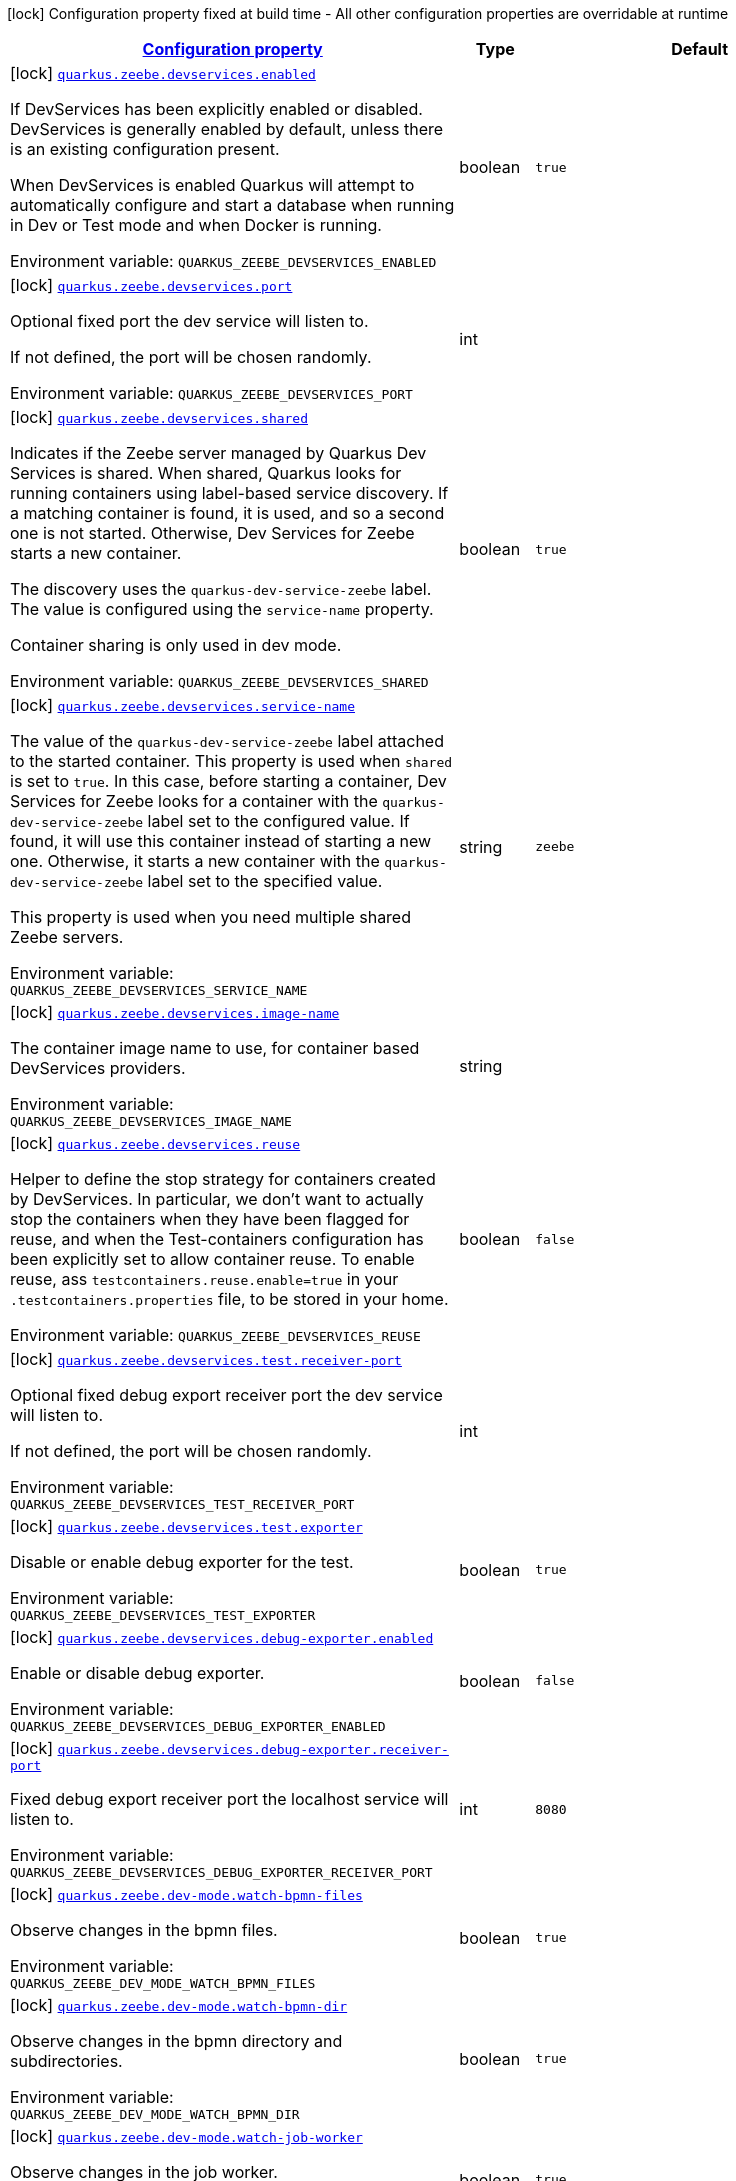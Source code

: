 
:summaryTableId: quarkus-zeebe
[.configuration-legend]
icon:lock[title=Fixed at build time] Configuration property fixed at build time - All other configuration properties are overridable at runtime
[.configuration-reference.searchable, cols="80,.^10,.^10"]
|===

h|[[quarkus-zeebe_configuration]]link:#quarkus-zeebe_configuration[Configuration property]

h|Type
h|Default

a|icon:lock[title=Fixed at build time] [[quarkus-zeebe_quarkus-zeebe-devservices-enabled]]`link:#quarkus-zeebe_quarkus-zeebe-devservices-enabled[quarkus.zeebe.devservices.enabled]`


[.description]
--
If DevServices has been explicitly enabled or disabled. DevServices is generally enabled by default, unless there is an existing configuration present.

When DevServices is enabled Quarkus will attempt to automatically configure and start a database when running in Dev or Test mode and when Docker is running.

ifdef::add-copy-button-to-env-var[]
Environment variable: env_var_with_copy_button:+++QUARKUS_ZEEBE_DEVSERVICES_ENABLED+++[]
endif::add-copy-button-to-env-var[]
ifndef::add-copy-button-to-env-var[]
Environment variable: `+++QUARKUS_ZEEBE_DEVSERVICES_ENABLED+++`
endif::add-copy-button-to-env-var[]
--|boolean 
|`true`


a|icon:lock[title=Fixed at build time] [[quarkus-zeebe_quarkus-zeebe-devservices-port]]`link:#quarkus-zeebe_quarkus-zeebe-devservices-port[quarkus.zeebe.devservices.port]`


[.description]
--
Optional fixed port the dev service will listen to.

If not defined, the port will be chosen randomly.

ifdef::add-copy-button-to-env-var[]
Environment variable: env_var_with_copy_button:+++QUARKUS_ZEEBE_DEVSERVICES_PORT+++[]
endif::add-copy-button-to-env-var[]
ifndef::add-copy-button-to-env-var[]
Environment variable: `+++QUARKUS_ZEEBE_DEVSERVICES_PORT+++`
endif::add-copy-button-to-env-var[]
--|int 
|


a|icon:lock[title=Fixed at build time] [[quarkus-zeebe_quarkus-zeebe-devservices-shared]]`link:#quarkus-zeebe_quarkus-zeebe-devservices-shared[quarkus.zeebe.devservices.shared]`


[.description]
--
Indicates if the Zeebe server managed by Quarkus Dev Services is shared. When shared, Quarkus looks for running containers using label-based service discovery. If a matching container is found, it is used, and so a second one is not started. Otherwise, Dev Services for Zeebe starts a new container.

The discovery uses the `quarkus-dev-service-zeebe` label. The value is configured using the `service-name` property.

Container sharing is only used in dev mode.

ifdef::add-copy-button-to-env-var[]
Environment variable: env_var_with_copy_button:+++QUARKUS_ZEEBE_DEVSERVICES_SHARED+++[]
endif::add-copy-button-to-env-var[]
ifndef::add-copy-button-to-env-var[]
Environment variable: `+++QUARKUS_ZEEBE_DEVSERVICES_SHARED+++`
endif::add-copy-button-to-env-var[]
--|boolean 
|`true`


a|icon:lock[title=Fixed at build time] [[quarkus-zeebe_quarkus-zeebe-devservices-service-name]]`link:#quarkus-zeebe_quarkus-zeebe-devservices-service-name[quarkus.zeebe.devservices.service-name]`


[.description]
--
The value of the `quarkus-dev-service-zeebe` label attached to the started container. This property is used when `shared` is set to `true`. In this case, before starting a container, Dev Services for Zeebe looks for a container with the `quarkus-dev-service-zeebe` label set to the configured value. If found, it will use this container instead of starting a new one. Otherwise, it starts a new container with the `quarkus-dev-service-zeebe` label set to the specified value.

This property is used when you need multiple shared Zeebe servers.

ifdef::add-copy-button-to-env-var[]
Environment variable: env_var_with_copy_button:+++QUARKUS_ZEEBE_DEVSERVICES_SERVICE_NAME+++[]
endif::add-copy-button-to-env-var[]
ifndef::add-copy-button-to-env-var[]
Environment variable: `+++QUARKUS_ZEEBE_DEVSERVICES_SERVICE_NAME+++`
endif::add-copy-button-to-env-var[]
--|string 
|`zeebe`


a|icon:lock[title=Fixed at build time] [[quarkus-zeebe_quarkus-zeebe-devservices-image-name]]`link:#quarkus-zeebe_quarkus-zeebe-devservices-image-name[quarkus.zeebe.devservices.image-name]`


[.description]
--
The container image name to use, for container based DevServices providers.

ifdef::add-copy-button-to-env-var[]
Environment variable: env_var_with_copy_button:+++QUARKUS_ZEEBE_DEVSERVICES_IMAGE_NAME+++[]
endif::add-copy-button-to-env-var[]
ifndef::add-copy-button-to-env-var[]
Environment variable: `+++QUARKUS_ZEEBE_DEVSERVICES_IMAGE_NAME+++`
endif::add-copy-button-to-env-var[]
--|string 
|


a|icon:lock[title=Fixed at build time] [[quarkus-zeebe_quarkus-zeebe-devservices-reuse]]`link:#quarkus-zeebe_quarkus-zeebe-devservices-reuse[quarkus.zeebe.devservices.reuse]`


[.description]
--
Helper to define the stop strategy for containers created by DevServices. In particular, we don't want to actually stop the containers when they have been flagged for reuse, and when the Test-containers configuration has been explicitly set to allow container reuse. To enable reuse, ass `testcontainers.reuse.enable=true` in your `.testcontainers.properties` file, to be stored in your home.

ifdef::add-copy-button-to-env-var[]
Environment variable: env_var_with_copy_button:+++QUARKUS_ZEEBE_DEVSERVICES_REUSE+++[]
endif::add-copy-button-to-env-var[]
ifndef::add-copy-button-to-env-var[]
Environment variable: `+++QUARKUS_ZEEBE_DEVSERVICES_REUSE+++`
endif::add-copy-button-to-env-var[]
--|boolean 
|`false`


a|icon:lock[title=Fixed at build time] [[quarkus-zeebe_quarkus-zeebe-devservices-test-receiver-port]]`link:#quarkus-zeebe_quarkus-zeebe-devservices-test-receiver-port[quarkus.zeebe.devservices.test.receiver-port]`


[.description]
--
Optional fixed debug export receiver port the dev service will listen to.

If not defined, the port will be chosen randomly.

ifdef::add-copy-button-to-env-var[]
Environment variable: env_var_with_copy_button:+++QUARKUS_ZEEBE_DEVSERVICES_TEST_RECEIVER_PORT+++[]
endif::add-copy-button-to-env-var[]
ifndef::add-copy-button-to-env-var[]
Environment variable: `+++QUARKUS_ZEEBE_DEVSERVICES_TEST_RECEIVER_PORT+++`
endif::add-copy-button-to-env-var[]
--|int 
|


a|icon:lock[title=Fixed at build time] [[quarkus-zeebe_quarkus-zeebe-devservices-test-exporter]]`link:#quarkus-zeebe_quarkus-zeebe-devservices-test-exporter[quarkus.zeebe.devservices.test.exporter]`


[.description]
--
Disable or enable debug exporter for the test.

ifdef::add-copy-button-to-env-var[]
Environment variable: env_var_with_copy_button:+++QUARKUS_ZEEBE_DEVSERVICES_TEST_EXPORTER+++[]
endif::add-copy-button-to-env-var[]
ifndef::add-copy-button-to-env-var[]
Environment variable: `+++QUARKUS_ZEEBE_DEVSERVICES_TEST_EXPORTER+++`
endif::add-copy-button-to-env-var[]
--|boolean 
|`true`


a|icon:lock[title=Fixed at build time] [[quarkus-zeebe_quarkus-zeebe-devservices-debug-exporter-enabled]]`link:#quarkus-zeebe_quarkus-zeebe-devservices-debug-exporter-enabled[quarkus.zeebe.devservices.debug-exporter.enabled]`


[.description]
--
Enable or disable debug exporter.

ifdef::add-copy-button-to-env-var[]
Environment variable: env_var_with_copy_button:+++QUARKUS_ZEEBE_DEVSERVICES_DEBUG_EXPORTER_ENABLED+++[]
endif::add-copy-button-to-env-var[]
ifndef::add-copy-button-to-env-var[]
Environment variable: `+++QUARKUS_ZEEBE_DEVSERVICES_DEBUG_EXPORTER_ENABLED+++`
endif::add-copy-button-to-env-var[]
--|boolean 
|`false`


a|icon:lock[title=Fixed at build time] [[quarkus-zeebe_quarkus-zeebe-devservices-debug-exporter-receiver-port]]`link:#quarkus-zeebe_quarkus-zeebe-devservices-debug-exporter-receiver-port[quarkus.zeebe.devservices.debug-exporter.receiver-port]`


[.description]
--
Fixed debug export receiver port the localhost service will listen to.

ifdef::add-copy-button-to-env-var[]
Environment variable: env_var_with_copy_button:+++QUARKUS_ZEEBE_DEVSERVICES_DEBUG_EXPORTER_RECEIVER_PORT+++[]
endif::add-copy-button-to-env-var[]
ifndef::add-copy-button-to-env-var[]
Environment variable: `+++QUARKUS_ZEEBE_DEVSERVICES_DEBUG_EXPORTER_RECEIVER_PORT+++`
endif::add-copy-button-to-env-var[]
--|int 
|`8080`


a|icon:lock[title=Fixed at build time] [[quarkus-zeebe_quarkus-zeebe-dev-mode-watch-bpmn-files]]`link:#quarkus-zeebe_quarkus-zeebe-dev-mode-watch-bpmn-files[quarkus.zeebe.dev-mode.watch-bpmn-files]`


[.description]
--
Observe changes in the bpmn files.

ifdef::add-copy-button-to-env-var[]
Environment variable: env_var_with_copy_button:+++QUARKUS_ZEEBE_DEV_MODE_WATCH_BPMN_FILES+++[]
endif::add-copy-button-to-env-var[]
ifndef::add-copy-button-to-env-var[]
Environment variable: `+++QUARKUS_ZEEBE_DEV_MODE_WATCH_BPMN_FILES+++`
endif::add-copy-button-to-env-var[]
--|boolean 
|`true`


a|icon:lock[title=Fixed at build time] [[quarkus-zeebe_quarkus-zeebe-dev-mode-watch-bpmn-dir]]`link:#quarkus-zeebe_quarkus-zeebe-dev-mode-watch-bpmn-dir[quarkus.zeebe.dev-mode.watch-bpmn-dir]`


[.description]
--
Observe changes in the bpmn directory and subdirectories.

ifdef::add-copy-button-to-env-var[]
Environment variable: env_var_with_copy_button:+++QUARKUS_ZEEBE_DEV_MODE_WATCH_BPMN_DIR+++[]
endif::add-copy-button-to-env-var[]
ifndef::add-copy-button-to-env-var[]
Environment variable: `+++QUARKUS_ZEEBE_DEV_MODE_WATCH_BPMN_DIR+++`
endif::add-copy-button-to-env-var[]
--|boolean 
|`true`


a|icon:lock[title=Fixed at build time] [[quarkus-zeebe_quarkus-zeebe-dev-mode-watch-job-worker]]`link:#quarkus-zeebe_quarkus-zeebe-dev-mode-watch-job-worker[quarkus.zeebe.dev-mode.watch-job-worker]`


[.description]
--
Observe changes in the job worker.

ifdef::add-copy-button-to-env-var[]
Environment variable: env_var_with_copy_button:+++QUARKUS_ZEEBE_DEV_MODE_WATCH_JOB_WORKER+++[]
endif::add-copy-button-to-env-var[]
ifndef::add-copy-button-to-env-var[]
Environment variable: `+++QUARKUS_ZEEBE_DEV_MODE_WATCH_JOB_WORKER+++`
endif::add-copy-button-to-env-var[]
--|boolean 
|`true`


a|icon:lock[title=Fixed at build time] [[quarkus-zeebe_quarkus-zeebe-resources-enabled]]`link:#quarkus-zeebe_quarkus-zeebe-resources-enabled[quarkus.zeebe.resources.enabled]`


[.description]
--
Whether an auto scan BPMN process folder. Default true

ifdef::add-copy-button-to-env-var[]
Environment variable: env_var_with_copy_button:+++QUARKUS_ZEEBE_RESOURCES_ENABLED+++[]
endif::add-copy-button-to-env-var[]
ifndef::add-copy-button-to-env-var[]
Environment variable: `+++QUARKUS_ZEEBE_RESOURCES_ENABLED+++`
endif::add-copy-button-to-env-var[]
--|boolean 
|`true`


a|icon:lock[title=Fixed at build time] [[quarkus-zeebe_quarkus-zeebe-resources-location]]`link:#quarkus-zeebe_quarkus-zeebe-resources-location[quarkus.zeebe.resources.location]`


[.description]
--
BPMN process root folder. Default bpmn

ifdef::add-copy-button-to-env-var[]
Environment variable: env_var_with_copy_button:+++QUARKUS_ZEEBE_RESOURCES_LOCATION+++[]
endif::add-copy-button-to-env-var[]
ifndef::add-copy-button-to-env-var[]
Environment variable: `+++QUARKUS_ZEEBE_RESOURCES_LOCATION+++`
endif::add-copy-button-to-env-var[]
--|string 
|`bpmn`


a|icon:lock[title=Fixed at build time] [[quarkus-zeebe_quarkus-zeebe-metrics-enabled]]`link:#quarkus-zeebe_quarkus-zeebe-metrics-enabled[quarkus.zeebe.metrics.enabled]`


[.description]
--
Whether a metrics is enabled in case the micrometer or micro-profile metrics extension is present.

ifdef::add-copy-button-to-env-var[]
Environment variable: env_var_with_copy_button:+++QUARKUS_ZEEBE_METRICS_ENABLED+++[]
endif::add-copy-button-to-env-var[]
ifndef::add-copy-button-to-env-var[]
Environment variable: `+++QUARKUS_ZEEBE_METRICS_ENABLED+++`
endif::add-copy-button-to-env-var[]
--|boolean 
|`true`


a|icon:lock[title=Fixed at build time] [[quarkus-zeebe_quarkus-zeebe-health-enabled]]`link:#quarkus-zeebe_quarkus-zeebe-health-enabled[quarkus.zeebe.health.enabled]`


[.description]
--
Whether a health check is published in case the smallrye-health extension is present.

ifdef::add-copy-button-to-env-var[]
Environment variable: env_var_with_copy_button:+++QUARKUS_ZEEBE_HEALTH_ENABLED+++[]
endif::add-copy-button-to-env-var[]
ifndef::add-copy-button-to-env-var[]
Environment variable: `+++QUARKUS_ZEEBE_HEALTH_ENABLED+++`
endif::add-copy-button-to-env-var[]
--|boolean 
|`true`


a|icon:lock[title=Fixed at build time] [[quarkus-zeebe_quarkus-zeebe-tracing-enabled]]`link:#quarkus-zeebe_quarkus-zeebe-tracing-enabled[quarkus.zeebe.tracing.enabled]`


[.description]
--
Whether an opentracing is published in case the smallrye-opentracing extension is present.

ifdef::add-copy-button-to-env-var[]
Environment variable: env_var_with_copy_button:+++QUARKUS_ZEEBE_TRACING_ENABLED+++[]
endif::add-copy-button-to-env-var[]
ifndef::add-copy-button-to-env-var[]
Environment variable: `+++QUARKUS_ZEEBE_TRACING_ENABLED+++`
endif::add-copy-button-to-env-var[]
--|boolean 
|`true`


a| [[quarkus-zeebe_quarkus-zeebe-client-broker-gateway-address]]`link:#quarkus-zeebe_quarkus-zeebe-client-broker-gateway-address[quarkus.zeebe.client.broker.gateway-address]`


[.description]
--
Zeebe gateway address. Default: localhost:26500

ifdef::add-copy-button-to-env-var[]
Environment variable: env_var_with_copy_button:+++QUARKUS_ZEEBE_CLIENT_BROKER_GATEWAY_ADDRESS+++[]
endif::add-copy-button-to-env-var[]
ifndef::add-copy-button-to-env-var[]
Environment variable: `+++QUARKUS_ZEEBE_CLIENT_BROKER_GATEWAY_ADDRESS+++`
endif::add-copy-button-to-env-var[]
--|string 
|`localhost:26500`


a| [[quarkus-zeebe_quarkus-zeebe-client-broker-keep-alive]]`link:#quarkus-zeebe_quarkus-zeebe-client-broker-keep-alive[quarkus.zeebe.client.broker.keep-alive]`


[.description]
--
Client keep alive duration

ifdef::add-copy-button-to-env-var[]
Environment variable: env_var_with_copy_button:+++QUARKUS_ZEEBE_CLIENT_BROKER_KEEP_ALIVE+++[]
endif::add-copy-button-to-env-var[]
ifndef::add-copy-button-to-env-var[]
Environment variable: `+++QUARKUS_ZEEBE_CLIENT_BROKER_KEEP_ALIVE+++`
endif::add-copy-button-to-env-var[]
--|link:https://docs.oracle.com/javase/8/docs/api/java/time/Duration.html[Duration]
  link:#duration-note-anchor-{summaryTableId}[icon:question-circle[title=More information about the Duration format]]
|`PT45S`


a| [[quarkus-zeebe_quarkus-zeebe-client-cloud-cluster-id]]`link:#quarkus-zeebe_quarkus-zeebe-client-cloud-cluster-id[quarkus.zeebe.client.cloud.cluster-id]`


[.description]
--
Cloud cluster ID

ifdef::add-copy-button-to-env-var[]
Environment variable: env_var_with_copy_button:+++QUARKUS_ZEEBE_CLIENT_CLOUD_CLUSTER_ID+++[]
endif::add-copy-button-to-env-var[]
ifndef::add-copy-button-to-env-var[]
Environment variable: `+++QUARKUS_ZEEBE_CLIENT_CLOUD_CLUSTER_ID+++`
endif::add-copy-button-to-env-var[]
--|string 
|


a| [[quarkus-zeebe_quarkus-zeebe-client-cloud-client-id]]`link:#quarkus-zeebe_quarkus-zeebe-client-cloud-client-id[quarkus.zeebe.client.cloud.client-id]`


[.description]
--
Cloud client secret ID

ifdef::add-copy-button-to-env-var[]
Environment variable: env_var_with_copy_button:+++QUARKUS_ZEEBE_CLIENT_CLOUD_CLIENT_ID+++[]
endif::add-copy-button-to-env-var[]
ifndef::add-copy-button-to-env-var[]
Environment variable: `+++QUARKUS_ZEEBE_CLIENT_CLOUD_CLIENT_ID+++`
endif::add-copy-button-to-env-var[]
--|string 
|


a| [[quarkus-zeebe_quarkus-zeebe-client-cloud-client-secret]]`link:#quarkus-zeebe_quarkus-zeebe-client-cloud-client-secret[quarkus.zeebe.client.cloud.client-secret]`


[.description]
--
Specify a client secret to request an access token.

ifdef::add-copy-button-to-env-var[]
Environment variable: env_var_with_copy_button:+++QUARKUS_ZEEBE_CLIENT_CLOUD_CLIENT_SECRET+++[]
endif::add-copy-button-to-env-var[]
ifndef::add-copy-button-to-env-var[]
Environment variable: `+++QUARKUS_ZEEBE_CLIENT_CLOUD_CLIENT_SECRET+++`
endif::add-copy-button-to-env-var[]
--|string 
|


a| [[quarkus-zeebe_quarkus-zeebe-client-cloud-region]]`link:#quarkus-zeebe_quarkus-zeebe-client-cloud-region[quarkus.zeebe.client.cloud.region]`


[.description]
--
Cloud region

ifdef::add-copy-button-to-env-var[]
Environment variable: env_var_with_copy_button:+++QUARKUS_ZEEBE_CLIENT_CLOUD_REGION+++[]
endif::add-copy-button-to-env-var[]
ifndef::add-copy-button-to-env-var[]
Environment variable: `+++QUARKUS_ZEEBE_CLIENT_CLOUD_REGION+++`
endif::add-copy-button-to-env-var[]
--|string 
|`bru-2`


a| [[quarkus-zeebe_quarkus-zeebe-client-cloud-base-url]]`link:#quarkus-zeebe_quarkus-zeebe-client-cloud-base-url[quarkus.zeebe.client.cloud.base-url]`


[.description]
--
Cloud base URL

ifdef::add-copy-button-to-env-var[]
Environment variable: env_var_with_copy_button:+++QUARKUS_ZEEBE_CLIENT_CLOUD_BASE_URL+++[]
endif::add-copy-button-to-env-var[]
ifndef::add-copy-button-to-env-var[]
Environment variable: `+++QUARKUS_ZEEBE_CLIENT_CLOUD_BASE_URL+++`
endif::add-copy-button-to-env-var[]
--|string 
|`zeebe.camunda.io`


a| [[quarkus-zeebe_quarkus-zeebe-client-cloud-auth-url]]`link:#quarkus-zeebe_quarkus-zeebe-client-cloud-auth-url[quarkus.zeebe.client.cloud.auth-url]`


[.description]
--
Cloud authorization server URL

ifdef::add-copy-button-to-env-var[]
Environment variable: env_var_with_copy_button:+++QUARKUS_ZEEBE_CLIENT_CLOUD_AUTH_URL+++[]
endif::add-copy-button-to-env-var[]
ifndef::add-copy-button-to-env-var[]
Environment variable: `+++QUARKUS_ZEEBE_CLIENT_CLOUD_AUTH_URL+++`
endif::add-copy-button-to-env-var[]
--|string 
|`https://login.cloud.camunda.io/oauth/token`


a| [[quarkus-zeebe_quarkus-zeebe-client-cloud-port]]`link:#quarkus-zeebe_quarkus-zeebe-client-cloud-port[quarkus.zeebe.client.cloud.port]`


[.description]
--
Cloud port

ifdef::add-copy-button-to-env-var[]
Environment variable: env_var_with_copy_button:+++QUARKUS_ZEEBE_CLIENT_CLOUD_PORT+++[]
endif::add-copy-button-to-env-var[]
ifndef::add-copy-button-to-env-var[]
Environment variable: `+++QUARKUS_ZEEBE_CLIENT_CLOUD_PORT+++`
endif::add-copy-button-to-env-var[]
--|int 
|`443`


a| [[quarkus-zeebe_quarkus-zeebe-client-cloud-credentials-cache-path]]`link:#quarkus-zeebe_quarkus-zeebe-client-cloud-credentials-cache-path[quarkus.zeebe.client.cloud.credentials-cache-path]`


[.description]
--
Cloud credentials cache path

ifdef::add-copy-button-to-env-var[]
Environment variable: env_var_with_copy_button:+++QUARKUS_ZEEBE_CLIENT_CLOUD_CREDENTIALS_CACHE_PATH+++[]
endif::add-copy-button-to-env-var[]
ifndef::add-copy-button-to-env-var[]
Environment variable: `+++QUARKUS_ZEEBE_CLIENT_CLOUD_CREDENTIALS_CACHE_PATH+++`
endif::add-copy-button-to-env-var[]
--|string 
|


a| [[quarkus-zeebe_quarkus-zeebe-client-oauth-client-id]]`link:#quarkus-zeebe_quarkus-zeebe-client-oauth-client-id[quarkus.zeebe.client.oauth.client-id]`


[.description]
--
OAuth client secret ID

ifdef::add-copy-button-to-env-var[]
Environment variable: env_var_with_copy_button:+++QUARKUS_ZEEBE_CLIENT_OAUTH_CLIENT_ID+++[]
endif::add-copy-button-to-env-var[]
ifndef::add-copy-button-to-env-var[]
Environment variable: `+++QUARKUS_ZEEBE_CLIENT_OAUTH_CLIENT_ID+++`
endif::add-copy-button-to-env-var[]
--|string 
|


a| [[quarkus-zeebe_quarkus-zeebe-client-oauth-client-secret]]`link:#quarkus-zeebe_quarkus-zeebe-client-oauth-client-secret[quarkus.zeebe.client.oauth.client-secret]`


[.description]
--
Specify a client secret to request an access token.

ifdef::add-copy-button-to-env-var[]
Environment variable: env_var_with_copy_button:+++QUARKUS_ZEEBE_CLIENT_OAUTH_CLIENT_SECRET+++[]
endif::add-copy-button-to-env-var[]
ifndef::add-copy-button-to-env-var[]
Environment variable: `+++QUARKUS_ZEEBE_CLIENT_OAUTH_CLIENT_SECRET+++`
endif::add-copy-button-to-env-var[]
--|string 
|


a| [[quarkus-zeebe_quarkus-zeebe-client-oauth-auth-url]]`link:#quarkus-zeebe_quarkus-zeebe-client-oauth-auth-url[quarkus.zeebe.client.oauth.auth-url]`


[.description]
--
Authorization server URL

ifdef::add-copy-button-to-env-var[]
Environment variable: env_var_with_copy_button:+++QUARKUS_ZEEBE_CLIENT_OAUTH_AUTH_URL+++[]
endif::add-copy-button-to-env-var[]
ifndef::add-copy-button-to-env-var[]
Environment variable: `+++QUARKUS_ZEEBE_CLIENT_OAUTH_AUTH_URL+++`
endif::add-copy-button-to-env-var[]
--|string 
|`https://login.cloud.camunda.io/oauth/token`


a| [[quarkus-zeebe_quarkus-zeebe-client-oauth-credentials-cache-path]]`link:#quarkus-zeebe_quarkus-zeebe-client-oauth-credentials-cache-path[quarkus.zeebe.client.oauth.credentials-cache-path]`


[.description]
--
Credentials cache path

ifdef::add-copy-button-to-env-var[]
Environment variable: env_var_with_copy_button:+++QUARKUS_ZEEBE_CLIENT_OAUTH_CREDENTIALS_CACHE_PATH+++[]
endif::add-copy-button-to-env-var[]
ifndef::add-copy-button-to-env-var[]
Environment variable: `+++QUARKUS_ZEEBE_CLIENT_OAUTH_CREDENTIALS_CACHE_PATH+++`
endif::add-copy-button-to-env-var[]
--|string 
|


a| [[quarkus-zeebe_quarkus-zeebe-client-oauth-connect-timeout]]`link:#quarkus-zeebe_quarkus-zeebe-client-oauth-connect-timeout[quarkus.zeebe.client.oauth.connect-timeout]`


[.description]
--
OAuth connect timeout

ifdef::add-copy-button-to-env-var[]
Environment variable: env_var_with_copy_button:+++QUARKUS_ZEEBE_CLIENT_OAUTH_CONNECT_TIMEOUT+++[]
endif::add-copy-button-to-env-var[]
ifndef::add-copy-button-to-env-var[]
Environment variable: `+++QUARKUS_ZEEBE_CLIENT_OAUTH_CONNECT_TIMEOUT+++`
endif::add-copy-button-to-env-var[]
--|link:https://docs.oracle.com/javase/8/docs/api/java/time/Duration.html[Duration]
  link:#duration-note-anchor-{summaryTableId}[icon:question-circle[title=More information about the Duration format]]
|`PT5S`


a| [[quarkus-zeebe_quarkus-zeebe-client-oauth-read-timeout]]`link:#quarkus-zeebe_quarkus-zeebe-client-oauth-read-timeout[quarkus.zeebe.client.oauth.read-timeout]`


[.description]
--
OAuth read timeout

ifdef::add-copy-button-to-env-var[]
Environment variable: env_var_with_copy_button:+++QUARKUS_ZEEBE_CLIENT_OAUTH_READ_TIMEOUT+++[]
endif::add-copy-button-to-env-var[]
ifndef::add-copy-button-to-env-var[]
Environment variable: `+++QUARKUS_ZEEBE_CLIENT_OAUTH_READ_TIMEOUT+++`
endif::add-copy-button-to-env-var[]
--|link:https://docs.oracle.com/javase/8/docs/api/java/time/Duration.html[Duration]
  link:#duration-note-anchor-{summaryTableId}[icon:question-circle[title=More information about the Duration format]]
|`PT5S`


a| [[quarkus-zeebe_quarkus-zeebe-client-oauth-token-audience]]`link:#quarkus-zeebe_quarkus-zeebe-client-oauth-token-audience[quarkus.zeebe.client.oauth.token-audience]`


[.description]
--
Zeebe token audience

ifdef::add-copy-button-to-env-var[]
Environment variable: env_var_with_copy_button:+++QUARKUS_ZEEBE_CLIENT_OAUTH_TOKEN_AUDIENCE+++[]
endif::add-copy-button-to-env-var[]
ifndef::add-copy-button-to-env-var[]
Environment variable: `+++QUARKUS_ZEEBE_CLIENT_OAUTH_TOKEN_AUDIENCE+++`
endif::add-copy-button-to-env-var[]
--|string 
|


a| [[quarkus-zeebe_quarkus-zeebe-client-auto-complete-max-retries]]`link:#quarkus-zeebe_quarkus-zeebe-client-auto-complete-max-retries[quarkus.zeebe.client.auto-complete.max-retries]`


[.description]
--
Maximum retries for the auto-completion command.

ifdef::add-copy-button-to-env-var[]
Environment variable: env_var_with_copy_button:+++QUARKUS_ZEEBE_CLIENT_AUTO_COMPLETE_MAX_RETRIES+++[]
endif::add-copy-button-to-env-var[]
ifndef::add-copy-button-to-env-var[]
Environment variable: `+++QUARKUS_ZEEBE_CLIENT_AUTO_COMPLETE_MAX_RETRIES+++`
endif::add-copy-button-to-env-var[]
--|int 
|`20`


a| [[quarkus-zeebe_quarkus-zeebe-client-auto-complete-retry-delay]]`link:#quarkus-zeebe_quarkus-zeebe-client-auto-complete-retry-delay[quarkus.zeebe.client.auto-complete.retry-delay]`


[.description]
--
Maximum retries for the auto-completion command.

ifdef::add-copy-button-to-env-var[]
Environment variable: env_var_with_copy_button:+++QUARKUS_ZEEBE_CLIENT_AUTO_COMPLETE_RETRY_DELAY+++[]
endif::add-copy-button-to-env-var[]
ifndef::add-copy-button-to-env-var[]
Environment variable: `+++QUARKUS_ZEEBE_CLIENT_AUTO_COMPLETE_RETRY_DELAY+++`
endif::add-copy-button-to-env-var[]
--|long 
|`50`


a| [[quarkus-zeebe_quarkus-zeebe-client-auto-complete-exp-backoff-factor]]`link:#quarkus-zeebe_quarkus-zeebe-client-auto-complete-exp-backoff-factor[quarkus.zeebe.client.auto-complete.exp-backoff-factor]`


[.description]
--
Sets the backoff supplier. The supplier is called to determine the retry delay after each failed request; the worker then waits until the returned delay has elapsed before sending the next request. Note that this is used only for the polling mechanism - failures in the JobHandler should be handled there, and retried there if need be. Sets the backoff multiplication factor. The previous delay is multiplied by this factor. Default is 1.5.

ifdef::add-copy-button-to-env-var[]
Environment variable: env_var_with_copy_button:+++QUARKUS_ZEEBE_CLIENT_AUTO_COMPLETE_EXP_BACKOFF_FACTOR+++[]
endif::add-copy-button-to-env-var[]
ifndef::add-copy-button-to-env-var[]
Environment variable: `+++QUARKUS_ZEEBE_CLIENT_AUTO_COMPLETE_EXP_BACKOFF_FACTOR+++`
endif::add-copy-button-to-env-var[]
--|double 
|`1.5`


a| [[quarkus-zeebe_quarkus-zeebe-client-auto-complete-exp-jitter-factor]]`link:#quarkus-zeebe_quarkus-zeebe-client-auto-complete-exp-jitter-factor[quarkus.zeebe.client.auto-complete.exp-jitter-factor]`


[.description]
--
Sets the jitter factor. The next delay is changed randomly within a range of {plus}/- this factor. For example, if the next delay is calculated to be 1s and the jitterFactor is 0.1 then the actual next delay can be somewhere between 0.9 and 1.1s. Default is 0.2

ifdef::add-copy-button-to-env-var[]
Environment variable: env_var_with_copy_button:+++QUARKUS_ZEEBE_CLIENT_AUTO_COMPLETE_EXP_JITTER_FACTOR+++[]
endif::add-copy-button-to-env-var[]
ifndef::add-copy-button-to-env-var[]
Environment variable: `+++QUARKUS_ZEEBE_CLIENT_AUTO_COMPLETE_EXP_JITTER_FACTOR+++`
endif::add-copy-button-to-env-var[]
--|double 
|`0.2`


a| [[quarkus-zeebe_quarkus-zeebe-client-auto-complete-exp-max-delay]]`link:#quarkus-zeebe_quarkus-zeebe-client-auto-complete-exp-max-delay[quarkus.zeebe.client.auto-complete.exp-max-delay]`


[.description]
--
Sets the maximum retry delay. Note that the jitter may push the retry delay over this maximum. Default is 1000ms.

ifdef::add-copy-button-to-env-var[]
Environment variable: env_var_with_copy_button:+++QUARKUS_ZEEBE_CLIENT_AUTO_COMPLETE_EXP_MAX_DELAY+++[]
endif::add-copy-button-to-env-var[]
ifndef::add-copy-button-to-env-var[]
Environment variable: `+++QUARKUS_ZEEBE_CLIENT_AUTO_COMPLETE_EXP_MAX_DELAY+++`
endif::add-copy-button-to-env-var[]
--|long 
|`1000`


a| [[quarkus-zeebe_quarkus-zeebe-client-auto-complete-exp-min-delay]]`link:#quarkus-zeebe_quarkus-zeebe-client-auto-complete-exp-min-delay[quarkus.zeebe.client.auto-complete.exp-min-delay]`


[.description]
--
Sets the minimum retry delay. Note that the jitter may push the retry delay below this minimum. Default is 50ms.

ifdef::add-copy-button-to-env-var[]
Environment variable: env_var_with_copy_button:+++QUARKUS_ZEEBE_CLIENT_AUTO_COMPLETE_EXP_MIN_DELAY+++[]
endif::add-copy-button-to-env-var[]
ifndef::add-copy-button-to-env-var[]
Environment variable: `+++QUARKUS_ZEEBE_CLIENT_AUTO_COMPLETE_EXP_MIN_DELAY+++`
endif::add-copy-button-to-env-var[]
--|long 
|`50`


a| [[quarkus-zeebe_quarkus-zeebe-client-message-time-to-live]]`link:#quarkus-zeebe_quarkus-zeebe-client-message-time-to-live[quarkus.zeebe.client.message.time-to-live]`


[.description]
--
Client message time to live duration.

ifdef::add-copy-button-to-env-var[]
Environment variable: env_var_with_copy_button:+++QUARKUS_ZEEBE_CLIENT_MESSAGE_TIME_TO_LIVE+++[]
endif::add-copy-button-to-env-var[]
ifndef::add-copy-button-to-env-var[]
Environment variable: `+++QUARKUS_ZEEBE_CLIENT_MESSAGE_TIME_TO_LIVE+++`
endif::add-copy-button-to-env-var[]
--|link:https://docs.oracle.com/javase/8/docs/api/java/time/Duration.html[Duration]
  link:#duration-note-anchor-{summaryTableId}[icon:question-circle[title=More information about the Duration format]]
|`PT1H`


a| [[quarkus-zeebe_quarkus-zeebe-client-security-plaintext]]`link:#quarkus-zeebe_quarkus-zeebe-client-security-plaintext[quarkus.zeebe.client.security.plaintext]`


[.description]
--
Client security plaintext flag.

ifdef::add-copy-button-to-env-var[]
Environment variable: env_var_with_copy_button:+++QUARKUS_ZEEBE_CLIENT_SECURITY_PLAINTEXT+++[]
endif::add-copy-button-to-env-var[]
ifndef::add-copy-button-to-env-var[]
Environment variable: `+++QUARKUS_ZEEBE_CLIENT_SECURITY_PLAINTEXT+++`
endif::add-copy-button-to-env-var[]
--|boolean 
|`true`


a| [[quarkus-zeebe_quarkus-zeebe-client-security-cert-path]]`link:#quarkus-zeebe_quarkus-zeebe-client-security-cert-path[quarkus.zeebe.client.security.cert-path]`


[.description]
--
Specify a path to a certificate with which to validate gateway requests.

ifdef::add-copy-button-to-env-var[]
Environment variable: env_var_with_copy_button:+++QUARKUS_ZEEBE_CLIENT_SECURITY_CERT_PATH+++[]
endif::add-copy-button-to-env-var[]
ifndef::add-copy-button-to-env-var[]
Environment variable: `+++QUARKUS_ZEEBE_CLIENT_SECURITY_CERT_PATH+++`
endif::add-copy-button-to-env-var[]
--|string 
|


a| [[quarkus-zeebe_quarkus-zeebe-client-security-override-authority]]`link:#quarkus-zeebe_quarkus-zeebe-client-security-override-authority[quarkus.zeebe.client.security.override-authority]`


[.description]
--
Overrides the authority used with TLS virtual hosting. Specifically, to override hostname verification in the TLS handshake. It does not change what host is actually connected to.

ifdef::add-copy-button-to-env-var[]
Environment variable: env_var_with_copy_button:+++QUARKUS_ZEEBE_CLIENT_SECURITY_OVERRIDE_AUTHORITY+++[]
endif::add-copy-button-to-env-var[]
ifndef::add-copy-button-to-env-var[]
Environment variable: `+++QUARKUS_ZEEBE_CLIENT_SECURITY_OVERRIDE_AUTHORITY+++`
endif::add-copy-button-to-env-var[]
--|string 
|


a| [[quarkus-zeebe_quarkus-zeebe-client-job-max-jobs-active]]`link:#quarkus-zeebe_quarkus-zeebe-client-job-max-jobs-active[quarkus.zeebe.client.job.max-jobs-active]`


[.description]
--
Client worker maximum active jobs.

ifdef::add-copy-button-to-env-var[]
Environment variable: env_var_with_copy_button:+++QUARKUS_ZEEBE_CLIENT_JOB_MAX_JOBS_ACTIVE+++[]
endif::add-copy-button-to-env-var[]
ifndef::add-copy-button-to-env-var[]
Environment variable: `+++QUARKUS_ZEEBE_CLIENT_JOB_MAX_JOBS_ACTIVE+++`
endif::add-copy-button-to-env-var[]
--|int 
|`32`


a| [[quarkus-zeebe_quarkus-zeebe-client-job-worker-execution-threads]]`link:#quarkus-zeebe_quarkus-zeebe-client-job-worker-execution-threads[quarkus.zeebe.client.job.worker-execution-threads]`


[.description]
--
Client worker number of threads

ifdef::add-copy-button-to-env-var[]
Environment variable: env_var_with_copy_button:+++QUARKUS_ZEEBE_CLIENT_JOB_WORKER_EXECUTION_THREADS+++[]
endif::add-copy-button-to-env-var[]
ifndef::add-copy-button-to-env-var[]
Environment variable: `+++QUARKUS_ZEEBE_CLIENT_JOB_WORKER_EXECUTION_THREADS+++`
endif::add-copy-button-to-env-var[]
--|int 
|`1`


a| [[quarkus-zeebe_quarkus-zeebe-client-job-worker-name]]`link:#quarkus-zeebe_quarkus-zeebe-client-job-worker-name[quarkus.zeebe.client.job.worker-name]`


[.description]
--
Client worker default name

ifdef::add-copy-button-to-env-var[]
Environment variable: env_var_with_copy_button:+++QUARKUS_ZEEBE_CLIENT_JOB_WORKER_NAME+++[]
endif::add-copy-button-to-env-var[]
ifndef::add-copy-button-to-env-var[]
Environment variable: `+++QUARKUS_ZEEBE_CLIENT_JOB_WORKER_NAME+++`
endif::add-copy-button-to-env-var[]
--|string 
|`default`


a| [[quarkus-zeebe_quarkus-zeebe-client-job-request-timeout]]`link:#quarkus-zeebe_quarkus-zeebe-client-job-request-timeout[quarkus.zeebe.client.job.request-timeout]`


[.description]
--
Zeebe client request timeout configuration.

ifdef::add-copy-button-to-env-var[]
Environment variable: env_var_with_copy_button:+++QUARKUS_ZEEBE_CLIENT_JOB_REQUEST_TIMEOUT+++[]
endif::add-copy-button-to-env-var[]
ifndef::add-copy-button-to-env-var[]
Environment variable: `+++QUARKUS_ZEEBE_CLIENT_JOB_REQUEST_TIMEOUT+++`
endif::add-copy-button-to-env-var[]
--|link:https://docs.oracle.com/javase/8/docs/api/java/time/Duration.html[Duration]
  link:#duration-note-anchor-{summaryTableId}[icon:question-circle[title=More information about the Duration format]]
|`PT45S`


a| [[quarkus-zeebe_quarkus-zeebe-client-job-default-type]]`link:#quarkus-zeebe_quarkus-zeebe-client-job-default-type[quarkus.zeebe.client.job.default-type]`


[.description]
--
Client worker global type

ifdef::add-copy-button-to-env-var[]
Environment variable: env_var_with_copy_button:+++QUARKUS_ZEEBE_CLIENT_JOB_DEFAULT_TYPE+++[]
endif::add-copy-button-to-env-var[]
ifndef::add-copy-button-to-env-var[]
Environment variable: `+++QUARKUS_ZEEBE_CLIENT_JOB_DEFAULT_TYPE+++`
endif::add-copy-button-to-env-var[]
--|string 
|


a| [[quarkus-zeebe_quarkus-zeebe-client-job-timeout]]`link:#quarkus-zeebe_quarkus-zeebe-client-job-timeout[quarkus.zeebe.client.job.timeout]`


[.description]
--
Client job timeout

ifdef::add-copy-button-to-env-var[]
Environment variable: env_var_with_copy_button:+++QUARKUS_ZEEBE_CLIENT_JOB_TIMEOUT+++[]
endif::add-copy-button-to-env-var[]
ifndef::add-copy-button-to-env-var[]
Environment variable: `+++QUARKUS_ZEEBE_CLIENT_JOB_TIMEOUT+++`
endif::add-copy-button-to-env-var[]
--|link:https://docs.oracle.com/javase/8/docs/api/java/time/Duration.html[Duration]
  link:#duration-note-anchor-{summaryTableId}[icon:question-circle[title=More information about the Duration format]]
|`PT5M`


a| [[quarkus-zeebe_quarkus-zeebe-client-job-pool-interval]]`link:#quarkus-zeebe_quarkus-zeebe-client-job-pool-interval[quarkus.zeebe.client.job.pool-interval]`


[.description]
--
Client job pool interval

ifdef::add-copy-button-to-env-var[]
Environment variable: env_var_with_copy_button:+++QUARKUS_ZEEBE_CLIENT_JOB_POOL_INTERVAL+++[]
endif::add-copy-button-to-env-var[]
ifndef::add-copy-button-to-env-var[]
Environment variable: `+++QUARKUS_ZEEBE_CLIENT_JOB_POOL_INTERVAL+++`
endif::add-copy-button-to-env-var[]
--|link:https://docs.oracle.com/javase/8/docs/api/java/time/Duration.html[Duration]
  link:#duration-note-anchor-{summaryTableId}[icon:question-circle[title=More information about the Duration format]]
|`PT0.100S`


a| [[quarkus-zeebe_quarkus-zeebe-client-job-exp-backoff-factor]]`link:#quarkus-zeebe_quarkus-zeebe-client-job-exp-backoff-factor[quarkus.zeebe.client.job.exp-backoff-factor]`


[.description]
--
Sets the backoff supplier. The supplier is called to determine the retry delay after each failed request; the worker then waits until the returned delay has elapsed before sending the next request. Note that this is used only for the polling mechanism - failures in the JobHandler should be handled there, and retried there if need be. Sets the backoff multiplication factor. The previous delay is multiplied by this factor. Default is 1.6.

ifdef::add-copy-button-to-env-var[]
Environment variable: env_var_with_copy_button:+++QUARKUS_ZEEBE_CLIENT_JOB_EXP_BACKOFF_FACTOR+++[]
endif::add-copy-button-to-env-var[]
ifndef::add-copy-button-to-env-var[]
Environment variable: `+++QUARKUS_ZEEBE_CLIENT_JOB_EXP_BACKOFF_FACTOR+++`
endif::add-copy-button-to-env-var[]
--|double 
|`1.6`


a| [[quarkus-zeebe_quarkus-zeebe-client-job-exp-jitter-factor]]`link:#quarkus-zeebe_quarkus-zeebe-client-job-exp-jitter-factor[quarkus.zeebe.client.job.exp-jitter-factor]`


[.description]
--
Sets the jitter factor. The next delay is changed randomly within a range of {plus}/- this factor. For example, if the next delay is calculated to be 1s and the jitterFactor is 0.1 then the actual next delay can be somewhere between 0.9 and 1.1s. Default is 0.1

ifdef::add-copy-button-to-env-var[]
Environment variable: env_var_with_copy_button:+++QUARKUS_ZEEBE_CLIENT_JOB_EXP_JITTER_FACTOR+++[]
endif::add-copy-button-to-env-var[]
ifndef::add-copy-button-to-env-var[]
Environment variable: `+++QUARKUS_ZEEBE_CLIENT_JOB_EXP_JITTER_FACTOR+++`
endif::add-copy-button-to-env-var[]
--|double 
|`0.1`


a| [[quarkus-zeebe_quarkus-zeebe-client-job-exp-max-delay]]`link:#quarkus-zeebe_quarkus-zeebe-client-job-exp-max-delay[quarkus.zeebe.client.job.exp-max-delay]`


[.description]
--
Sets the maximum retry delay. Note that the jitter may push the retry delay over this maximum. Default is 5000ms.

ifdef::add-copy-button-to-env-var[]
Environment variable: env_var_with_copy_button:+++QUARKUS_ZEEBE_CLIENT_JOB_EXP_MAX_DELAY+++[]
endif::add-copy-button-to-env-var[]
ifndef::add-copy-button-to-env-var[]
Environment variable: `+++QUARKUS_ZEEBE_CLIENT_JOB_EXP_MAX_DELAY+++`
endif::add-copy-button-to-env-var[]
--|long 
|`5000`


a| [[quarkus-zeebe_quarkus-zeebe-client-job-exp-min-delay]]`link:#quarkus-zeebe_quarkus-zeebe-client-job-exp-min-delay[quarkus.zeebe.client.job.exp-min-delay]`


[.description]
--
Sets the minimum retry delay. Note that the jitter may push the retry delay below this minimum. Default is 50ms.

ifdef::add-copy-button-to-env-var[]
Environment variable: env_var_with_copy_button:+++QUARKUS_ZEEBE_CLIENT_JOB_EXP_MIN_DELAY+++[]
endif::add-copy-button-to-env-var[]
ifndef::add-copy-button-to-env-var[]
Environment variable: `+++QUARKUS_ZEEBE_CLIENT_JOB_EXP_MIN_DELAY+++`
endif::add-copy-button-to-env-var[]
--|long 
|`50`


a| [[quarkus-zeebe_quarkus-zeebe-client-tracing-attributes]]`link:#quarkus-zeebe_quarkus-zeebe-client-tracing-attributes[quarkus.zeebe.client.tracing.attributes]`


[.description]
--
List of span names

ifdef::add-copy-button-to-env-var[]
Environment variable: env_var_with_copy_button:+++QUARKUS_ZEEBE_CLIENT_TRACING_ATTRIBUTES+++[]
endif::add-copy-button-to-env-var[]
ifndef::add-copy-button-to-env-var[]
Environment variable: `+++QUARKUS_ZEEBE_CLIENT_TRACING_ATTRIBUTES+++`
endif::add-copy-button-to-env-var[]
--|list of string 
|


a| [[quarkus-zeebe_quarkus-zeebe-client-workers-workers-enabled]]`link:#quarkus-zeebe_quarkus-zeebe-client-workers-workers-enabled[quarkus.zeebe.client.workers."workers".enabled]`


[.description]
--
Zeebe worker enable or disable flag.

ifdef::add-copy-button-to-env-var[]
Environment variable: env_var_with_copy_button:+++QUARKUS_ZEEBE_CLIENT_WORKERS__WORKERS__ENABLED+++[]
endif::add-copy-button-to-env-var[]
ifndef::add-copy-button-to-env-var[]
Environment variable: `+++QUARKUS_ZEEBE_CLIENT_WORKERS__WORKERS__ENABLED+++`
endif::add-copy-button-to-env-var[]
--|boolean 
|


a| [[quarkus-zeebe_quarkus-zeebe-client-workers-workers-name]]`link:#quarkus-zeebe_quarkus-zeebe-client-workers-workers-name[quarkus.zeebe.client.workers."workers".name]`


[.description]
--
Zeebe worker handler name.

ifdef::add-copy-button-to-env-var[]
Environment variable: env_var_with_copy_button:+++QUARKUS_ZEEBE_CLIENT_WORKERS__WORKERS__NAME+++[]
endif::add-copy-button-to-env-var[]
ifndef::add-copy-button-to-env-var[]
Environment variable: `+++QUARKUS_ZEEBE_CLIENT_WORKERS__WORKERS__NAME+++`
endif::add-copy-button-to-env-var[]
--|string 
|


a| [[quarkus-zeebe_quarkus-zeebe-client-workers-workers-timeout]]`link:#quarkus-zeebe_quarkus-zeebe-client-workers-workers-timeout[quarkus.zeebe.client.workers."workers".timeout]`


[.description]
--
Zeebe worker timeout.

ifdef::add-copy-button-to-env-var[]
Environment variable: env_var_with_copy_button:+++QUARKUS_ZEEBE_CLIENT_WORKERS__WORKERS__TIMEOUT+++[]
endif::add-copy-button-to-env-var[]
ifndef::add-copy-button-to-env-var[]
Environment variable: `+++QUARKUS_ZEEBE_CLIENT_WORKERS__WORKERS__TIMEOUT+++`
endif::add-copy-button-to-env-var[]
--|long 
|


a| [[quarkus-zeebe_quarkus-zeebe-client-workers-workers-max-jobs-active]]`link:#quarkus-zeebe_quarkus-zeebe-client-workers-workers-max-jobs-active[quarkus.zeebe.client.workers."workers".max-jobs-active]`


[.description]
--
Zeebe worker maximum jobs active.

ifdef::add-copy-button-to-env-var[]
Environment variable: env_var_with_copy_button:+++QUARKUS_ZEEBE_CLIENT_WORKERS__WORKERS__MAX_JOBS_ACTIVE+++[]
endif::add-copy-button-to-env-var[]
ifndef::add-copy-button-to-env-var[]
Environment variable: `+++QUARKUS_ZEEBE_CLIENT_WORKERS__WORKERS__MAX_JOBS_ACTIVE+++`
endif::add-copy-button-to-env-var[]
--|int 
|


a| [[quarkus-zeebe_quarkus-zeebe-client-workers-workers-request-timeout]]`link:#quarkus-zeebe_quarkus-zeebe-client-workers-workers-request-timeout[quarkus.zeebe.client.workers."workers".request-timeout]`


[.description]
--
Zeebe worker request timeout.

ifdef::add-copy-button-to-env-var[]
Environment variable: env_var_with_copy_button:+++QUARKUS_ZEEBE_CLIENT_WORKERS__WORKERS__REQUEST_TIMEOUT+++[]
endif::add-copy-button-to-env-var[]
ifndef::add-copy-button-to-env-var[]
Environment variable: `+++QUARKUS_ZEEBE_CLIENT_WORKERS__WORKERS__REQUEST_TIMEOUT+++`
endif::add-copy-button-to-env-var[]
--|long 
|


a| [[quarkus-zeebe_quarkus-zeebe-client-workers-workers-poll-interval]]`link:#quarkus-zeebe_quarkus-zeebe-client-workers-workers-poll-interval[quarkus.zeebe.client.workers."workers".poll-interval]`


[.description]
--
Zeebe worker poll interval.

ifdef::add-copy-button-to-env-var[]
Environment variable: env_var_with_copy_button:+++QUARKUS_ZEEBE_CLIENT_WORKERS__WORKERS__POLL_INTERVAL+++[]
endif::add-copy-button-to-env-var[]
ifndef::add-copy-button-to-env-var[]
Environment variable: `+++QUARKUS_ZEEBE_CLIENT_WORKERS__WORKERS__POLL_INTERVAL+++`
endif::add-copy-button-to-env-var[]
--|long 
|

|===
ifndef::no-duration-note[]
[NOTE]
[id='duration-note-anchor-{summaryTableId}']
.About the Duration format
====
To write duration values, use the standard `java.time.Duration` format.
See the link:https://docs.oracle.com/en/java/javase/17/docs/api/java.base/java/time/Duration.html#parse(java.lang.CharSequence)[Duration#parse() Java API documentation] for more information.

You can also use a simplified format, starting with a number:

* If the value is only a number, it represents time in seconds.
* If the value is a number followed by `ms`, it represents time in milliseconds.

In other cases, the simplified format is translated to the `java.time.Duration` format for parsing:

* If the value is a number followed by `h`, `m`, or `s`, it is prefixed with `PT`.
* If the value is a number followed by `d`, it is prefixed with `P`.
====
endif::no-duration-note[]
